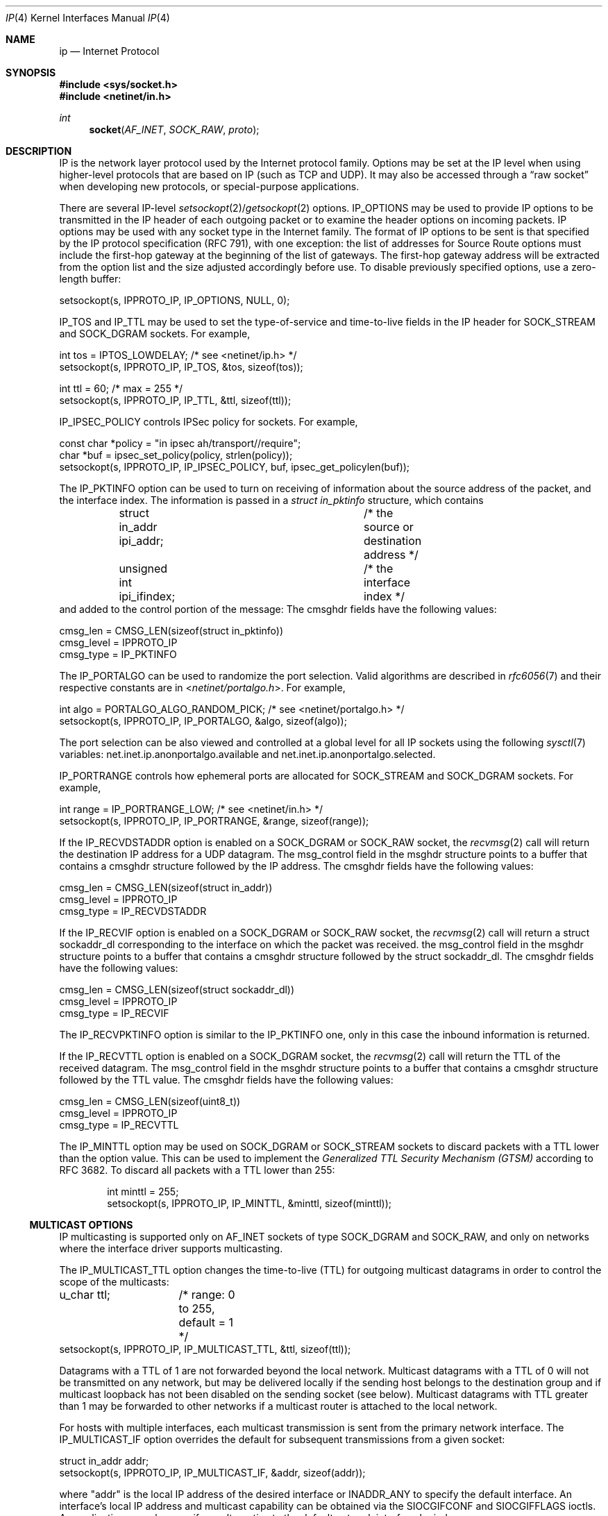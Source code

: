 .\"	$NetBSD: ip.4,v 1.33.2.1 2014/08/20 00:02:35 tls Exp $
.\"
.\" Copyright (c) 1983, 1991, 1993
.\"	The Regents of the University of California.  All rights reserved.
.\"
.\" Redistribution and use in source and binary forms, with or without
.\" modification, are permitted provided that the following conditions
.\" are met:
.\" 1. Redistributions of source code must retain the above copyright
.\"    notice, this list of conditions and the following disclaimer.
.\" 2. Redistributions in binary form must reproduce the above copyright
.\"    notice, this list of conditions and the following disclaimer in the
.\"    documentation and/or other materials provided with the distribution.
.\" 3. Neither the name of the University nor the names of its contributors
.\"    may be used to endorse or promote products derived from this software
.\"    without specific prior written permission.
.\"
.\" THIS SOFTWARE IS PROVIDED BY THE REGENTS AND CONTRIBUTORS ``AS IS'' AND
.\" ANY EXPRESS OR IMPLIED WARRANTIES, INCLUDING, BUT NOT LIMITED TO, THE
.\" IMPLIED WARRANTIES OF MERCHANTABILITY AND FITNESS FOR A PARTICULAR PURPOSE
.\" ARE DISCLAIMED.  IN NO EVENT SHALL THE REGENTS OR CONTRIBUTORS BE LIABLE
.\" FOR ANY DIRECT, INDIRECT, INCIDENTAL, SPECIAL, EXEMPLARY, OR CONSEQUENTIAL
.\" DAMAGES (INCLUDING, BUT NOT LIMITED TO, PROCUREMENT OF SUBSTITUTE GOODS
.\" OR SERVICES; LOSS OF USE, DATA, OR PROFITS; OR BUSINESS INTERRUPTION)
.\" HOWEVER CAUSED AND ON ANY THEORY OF LIABILITY, WHETHER IN CONTRACT, STRICT
.\" LIABILITY, OR TORT (INCLUDING NEGLIGENCE OR OTHERWISE) ARISING IN ANY WAY
.\" OUT OF THE USE OF THIS SOFTWARE, EVEN IF ADVISED OF THE POSSIBILITY OF
.\" SUCH DAMAGE.
.\"
.\"     @(#)ip.4	8.2 (Berkeley) 11/30/93
.\"
.Dd June 27, 2013
.Dt IP 4
.Os
.Sh NAME
.Nm ip
.Nd Internet Protocol
.Sh SYNOPSIS
.In sys/socket.h
.In netinet/in.h
.Ft int
.Fn socket AF_INET SOCK_RAW proto
.Sh DESCRIPTION
.Tn IP
is the network layer protocol used by the Internet protocol family.
Options may be set at the
.Tn IP
level when using higher-level protocols that are based on
.Tn IP
(such as
.Tn TCP
and
.Tn UDP ) .
It may also be accessed through a
.Dq raw socket
when developing new protocols, or special-purpose applications.
.Pp
There are several
.Tn IP-level
.Xr setsockopt 2 Ns / Ns Xr getsockopt 2
options.
.Dv IP_OPTIONS
may be used to provide
.Tn IP
options to be transmitted in the
.Tn IP
header of each outgoing packet
or to examine the header options on incoming packets.
.Tn IP
options may be used with any socket type in the Internet family.
The format of
.Tn IP
options to be sent is that specified by the
.Tn IP
protocol specification (RFC 791), with one exception:
the list of addresses for Source Route options must include the first-hop
gateway at the beginning of the list of gateways.
The first-hop gateway address will be extracted from the option list
and the size adjusted accordingly before use.
To disable previously specified options, use a zero-length buffer:
.Bd -literal
setsockopt(s, IPPROTO_IP, IP_OPTIONS, NULL, 0);
.Ed
.Pp
.Dv IP_TOS
and
.Dv IP_TTL
may be used to set the type-of-service and time-to-live fields in the
.Tn IP
header for
.Dv SOCK_STREAM
and
.Dv SOCK_DGRAM
sockets.
For example,
.Bd -literal
int tos = IPTOS_LOWDELAY;       /* see \*[Lt]netinet/ip.h\*[Gt] */
setsockopt(s, IPPROTO_IP, IP_TOS, \*[Am]tos, sizeof(tos));

int ttl = 60;                   /* max = 255 */
setsockopt(s, IPPROTO_IP, IP_TTL, \*[Am]ttl, sizeof(ttl));
.Ed
.Pp
.Dv IP_IPSEC_POLICY
controls IPSec policy for sockets.
For example,
.Bd -literal
const char *policy = "in ipsec ah/transport//require";
char *buf = ipsec_set_policy(policy, strlen(policy));
setsockopt(s, IPPROTO_IP, IP_IPSEC_POLICY, buf, ipsec_get_policylen(buf));
.Ed
.Pp
The
.Dv IP_PKTINFO
option can be used to turn on receiving of information about the source
address of the packet, and the interface index.
The information is passed in a
.Vt struct in_pktinfo
structure, which contains
.Bd -literal
	struct in_addr ipi_addr;	/* the source or destination address */
	unsigned int ipi_ifindex;	/* the interface index */
.Ed
and added to the control portion of the message:
The cmsghdr fields have the following values:
.Bd -literal
cmsg_len = CMSG_LEN(sizeof(struct in_pktinfo))
cmsg_level = IPPROTO_IP
cmsg_type = IP_PKTINFO
.Ed
.Pp
The
.Dv IP_PORTALGO
can be used to randomize the port selection.
Valid algorithms are described in
.Xr rfc6056 7
and their respective constants are in
.In netinet/portalgo.h .
For example,
.Bd -literal
int algo = PORTALGO_ALGO_RANDOM_PICK;       /* see \*[Lt]netinet/portalgo.h\*[Gt] */
setsockopt(s, IPPROTO_IP, IP_PORTALGO, \*[Am]algo, sizeof(algo));
.Ed
.Pp
The port selection can be also viewed and controlled at a global level for all
.Tn IP
sockets using the following
.Xr sysctl 7
variables:
.Dv net.inet.ip.anonportalgo.available
and
.Dv net.inet.ip.anonportalgo.selected .
.Pp
.Dv IP_PORTRANGE
controls how ephemeral ports are allocated for
.Dv SOCK_STREAM
and
.Dv SOCK_DGRAM
sockets.
For example,
.Bd -literal
int range = IP_PORTRANGE_LOW;       /* see \*[Lt]netinet/in.h\*[Gt] */
setsockopt(s, IPPROTO_IP, IP_PORTRANGE, \*[Am]range, sizeof(range));
.Ed
.Pp
If the
.Dv IP_RECVDSTADDR
option is enabled on a
.Dv SOCK_DGRAM
or
.Dv SOCK_RAW
socket,
the
.Xr recvmsg 2
call will return the destination
.Tn IP
address for a
.Tn UDP
datagram.
The msg_control field in the msghdr structure points to a buffer
that contains a cmsghdr structure followed by the
.Tn IP
address.
The cmsghdr fields have the following values:
.Bd -literal
cmsg_len = CMSG_LEN(sizeof(struct in_addr))
cmsg_level = IPPROTO_IP
cmsg_type = IP_RECVDSTADDR
.Ed
.Pp
If the
.Dv IP_RECVIF
option is enabled on a
.Dv SOCK_DGRAM
or
.Dv SOCK_RAW
socket,
the
.Xr recvmsg 2
call will return a struct sockaddr_dl corresponding to
the interface on which the packet was received.
the msg_control field in the msghdr structure points to a buffer
that contains a cmsghdr structure followed by the struct sockaddr_dl.
The cmsghdr fields have the following values:
.Bd -literal
cmsg_len = CMSG_LEN(sizeof(struct sockaddr_dl))
cmsg_level = IPPROTO_IP
cmsg_type = IP_RECVIF
.Ed
.Pp
The
.Dv IP_RECVPKTINFO
option is similar to the
.Dv IP_PKTINFO
one, only in this case the inbound information is returned.
.Pp
If the
.Dv IP_RECVTTL
option is enabled on a
.Dv SOCK_DGRAM
socket, the
.Xr recvmsg 2
call will return the
.Tn TTL
of the received datagram.
The msg_control field in the msghdr structure points to a buffer
that contains a cmsghdr structure followed by the
.Tn TTL
value.
The cmsghdr fields have the following values:
.Bd -literal
cmsg_len = CMSG_LEN(sizeof(uint8_t))
cmsg_level = IPPROTO_IP
cmsg_type = IP_RECVTTL
.Ed
.Pp
The
.Dv IP_MINTTL
option may be used on
.Dv SOCK_DGRAM
or
.Dv SOCK_STREAM
sockets to discard packets with a TTL lower than the option value.
This can be used to implement the
.Em Generalized TTL Security Mechanism (GTSM)
according to RFC 3682.
To discard all packets with a TTL lower than 255:
.Bd -literal -offset indent
int minttl = 255;
setsockopt(s, IPPROTO_IP, IP_MINTTL, \*[Am]minttl, sizeof(minttl));
.Ed
.Ss MULTICAST OPTIONS
.Tn IP
multicasting is supported only on
.Dv AF_INET
sockets of type
.Dv SOCK_DGRAM
and
.Dv SOCK_RAW ,
and only on networks where the interface driver supports multicasting.
.Pp
The
.Dv IP_MULTICAST_TTL
option changes the time-to-live (TTL) for outgoing multicast datagrams
in order to control the scope of the multicasts:
.Bd -literal
u_char ttl;	/* range: 0 to 255, default = 1 */
setsockopt(s, IPPROTO_IP, IP_MULTICAST_TTL, \*[Am]ttl, sizeof(ttl));
.Ed
.Pp
Datagrams with a TTL of 1 are not forwarded beyond the local network.
Multicast datagrams with a TTL of 0 will not be transmitted on any network,
but may be delivered locally if the sending host belongs to the destination
group and if multicast loopback has not been disabled on the sending socket
(see below).
Multicast datagrams with TTL greater than 1 may be forwarded
to other networks if a multicast router is attached to the local network.
.Pp
For hosts with multiple interfaces, each multicast transmission is
sent from the primary network interface.
The
.Dv IP_MULTICAST_IF
option overrides the default for
subsequent transmissions from a given socket:
.Bd -literal
struct in_addr addr;
setsockopt(s, IPPROTO_IP, IP_MULTICAST_IF, \*[Am]addr, sizeof(addr));
.Ed
.Pp
where "addr" is the local
.Tn IP
address of the desired interface or
.Dv INADDR_ANY
to specify the default interface.
An interface's local IP address and multicast capability can
be obtained via the
.Dv SIOCGIFCONF
and
.Dv SIOCGIFFLAGS
ioctls.
An application may also specify an alternative to the default network interface
by index:
.Bd -literal
struct uint32_t idx = htonl(ifindex);
setsockopt(s, IPPROTO_IP, IP_MULTICAST_IF, \*[Am]idx, sizeof(idx));
.Ed
.Pp
where "ifindex" is an interface index as returned by
.Xr if_nametoindex 3 .
.Pp
Normal applications should not need to use
.Dv IP_MULTICAST_IF .
.Pp
If a multicast datagram is sent to a group to which the sending host itself
belongs (on the outgoing interface), a copy of the datagram is, by default,
looped back by the IP layer for local delivery.
The
.Dv IP_MULTICAST_LOOP
option gives the sender explicit control
over whether or not subsequent datagrams are looped back:
.Bd -literal
u_char loop;	/* 0 = disable, 1 = enable (default) */
setsockopt(s, IPPROTO_IP, IP_MULTICAST_LOOP, \*[Am]loop, sizeof(loop));
.Ed
.Pp
This option
improves performance for applications that may have no more than one
instance on a single host (such as a router demon), by eliminating
the overhead of receiving their own transmissions.
It should generally not be used by applications for which there
may be more than one instance on a single host (such as a conferencing
program) or for which the sender does not belong to the destination
group (such as a time querying program).
.Pp
A multicast datagram sent with an initial TTL greater than 1 may be delivered
to the sending host on a different interface from that on which it was sent,
if the host belongs to the destination group on that other interface.
The loopback control option has no effect on such delivery.
.Pp
A host must become a member of a multicast group before it can receive
datagrams sent to the group.
To join a multicast group, use the
.Dv IP_ADD_MEMBERSHIP
option:
.Bd -literal
struct ip_mreq mreq;
setsockopt(s, IPPROTO_IP, IP_ADD_MEMBERSHIP, \*[Am]mreq, sizeof(mreq));
.Ed
.Pp
where
.Fa mreq
is the following structure:
.Bd -literal
struct ip_mreq {
    struct in_addr imr_multiaddr; /* multicast group to join */
    struct in_addr imr_interface; /* interface to join on */
}
.Ed
.Pp
.Dv imr_interface
should be
.Dv INADDR_ANY
to choose the default multicast interface, or the
.Tn IP
address of a particular multicast-capable interface if
the host is multihomed.
Membership is associated with a single interface;
programs running on multihomed hosts may need to
join the same group on more than one interface.
Up to
.Dv IP_MAX_MEMBERSHIPS
(currently 20) memberships may be added on a single socket.
.Pp
To drop a membership, use:
.Bd -literal
struct ip_mreq mreq;
setsockopt(s, IPPROTO_IP, IP_DROP_MEMBERSHIP, \*[Am]mreq, sizeof(mreq));
.Ed
.Pp
where
.Fa mreq
contains the same values as used to add the membership.
Memberships are dropped when the socket is closed or the process exits.
.\"-----------------------
.Ss RAW IP SOCKETS
Raw
.Tn IP
sockets are connectionless, and are normally used with the
.Xr sendto 2
and
.Xr recvfrom 2
calls, though the
.Xr connect 2
call may also be used to fix the destination for future
packets (in which case the
.Xr read 2
or
.Xr recv 2
and
.Xr write 2
or
.Xr send 2
system calls may be used).
.Pp
If
.Fa proto
is 0, the default protocol
.Dv IPPROTO_RAW
is used for outgoing packets, and only incoming packets destined
for that protocol are received.
If
.Fa proto
is non-zero, that protocol number will be used on outgoing packets
and to filter incoming packets.
.Pp
Outgoing packets automatically have an
.Tn IP
header prepended to them (based on the destination address and the
protocol number the socket is created with), unless the
.Dv IP_HDRINCL
option has been set.
Incoming packets are received with
.Tn IP
header and options intact.
.Pp
.Dv IP_HDRINCL
indicates the complete IP header is included with the data and may
be used only with the
.Dv SOCK_RAW
type.
.Bd -literal
#include \*[Lt]netinet/ip.h\*[Gt]

int hincl = 1;                  /* 1 = on, 0 = off */
setsockopt(s, IPPROTO_IP, IP_HDRINCL, \*[Am]hincl, sizeof(hincl));
.Ed
.Pp
Unlike previous
.Bx
releases, the program must set all
the fields of the IP header, including the following:
.Bd -literal
ip-\*[Gt]ip_v = IPVERSION;
ip-\*[Gt]ip_hl = hlen \*[Gt]\*[Gt] 2;
ip-\*[Gt]ip_id = 0;  /* 0 means kernel set appropriate value */
ip-\*[Gt]ip_off = offset;
.Ed
.Pp
If the header source address is set to
.Dv INADDR_ANY ,
the kernel will choose an appropriate address.
.Sh DIAGNOSTICS
A socket operation may fail with one of the following errors returned:
.Bl -tag -width [EADDRNOTAVAIL]
.It Bq Er EISCONN
when trying to establish a connection on a socket which already
has one, or when trying to send a datagram with the destination
address specified and the socket is already connected;
.It Bq Er ENOTCONN
when trying to send a datagram, but no destination address is
specified, and the socket hasn't been connected;
.It Bq Er ENOBUFS
when the system runs out of memory for an internal data structure;
.It Bq Er EADDRNOTAVAIL
when an attempt is made to create a socket with a network address
for which no network interface exists.
.It Bq Er EACCES
when an attempt is made to create a raw IP socket by a non-privileged process.
.El
.Pp
The following errors specific to
.Tn IP
may occur when setting or getting
.Tn IP
options:
.Bl -tag -width EADDRNOTAVAILxx
.It Bq Er EINVAL
An unknown socket option name was given.
.It Bq Er EINVAL
The IP option field was improperly formed; an option field was
shorter than the minimum value or longer than the option buffer provided.
.El
.Sh SEE ALSO
.Xr getsockopt 2 ,
.Xr recv 2 ,
.Xr send 2 ,
.Xr CMSG_DATA 3 ,
.Xr ipsec_set_policy 3 ,
.Xr icmp 4 ,
.Xr inet 4 ,
.Xr intro 4
.Rs
.%R RFC
.%N 791
.%D September 1981
.%T "Internet Protocol"
.Re
.Rs
.%R RFC
.%N 1112
.%D August 1989
.%T "Host Extensions for IP Multicasting"
.Re
.Rs
.%R RFC
.%N 1122
.%D October 1989
.%T "Requirements for Internet Hosts -- Communication Layers"
.Re
.Sh HISTORY
The
.Nm
protocol appeared in
.Bx 4.2 .
